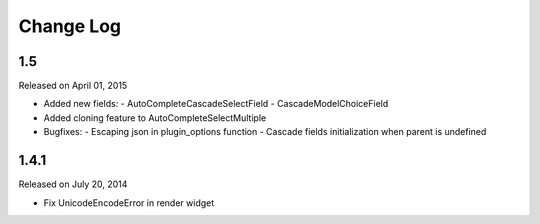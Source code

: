 Change Log
----------

1.5
~~~
Released on April 01, 2015

* Added new fields:
  - AutoCompleteCascadeSelectField
  - CascadeModelChoiceField
* Added cloning feature to AutoCompleteSelectMultiple
* Bugfixes:
  - Escaping json in plugin_options function
  - Cascade fields initialization when parent is undefined

1.4.1
~~~~~~~~~
Released on July 20, 2014

* Fix UnicodeEncodeError in render widget
